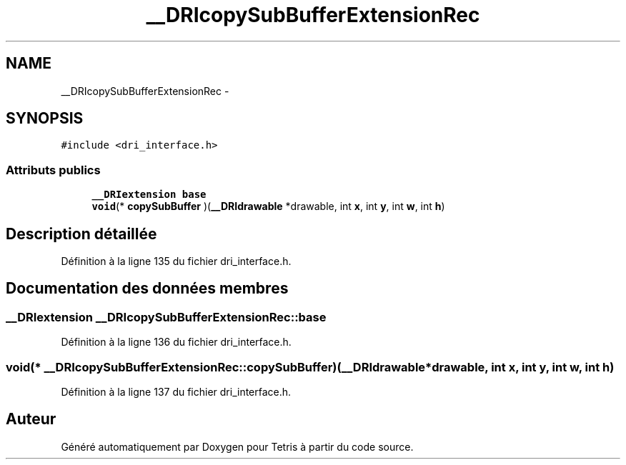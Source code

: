 .TH "__DRIcopySubBufferExtensionRec" 3 "Vendredi Février 21 2014" "Version alpha" "Tetris" \" -*- nroff -*-
.ad l
.nh
.SH NAME
__DRIcopySubBufferExtensionRec \- 
.SH SYNOPSIS
.br
.PP
.PP
\fC#include <dri_interface\&.h>\fP
.SS "Attributs publics"

.in +1c
.ti -1c
.RI "\fB__DRIextension\fP \fBbase\fP"
.br
.ti -1c
.RI "\fBvoid\fP(* \fBcopySubBuffer\fP )(\fB__DRIdrawable\fP *drawable, int \fBx\fP, int \fBy\fP, int \fBw\fP, int \fBh\fP)"
.br
.in -1c
.SH "Description détaillée"
.PP 
Définition à la ligne 135 du fichier dri_interface\&.h\&.
.SH "Documentation des données membres"
.PP 
.SS "\fB__DRIextension\fP __DRIcopySubBufferExtensionRec::base"

.PP
Définition à la ligne 136 du fichier dri_interface\&.h\&.
.SS "\fBvoid\fP(* __DRIcopySubBufferExtensionRec::copySubBuffer)(\fB__DRIdrawable\fP *drawable, int \fBx\fP, int \fBy\fP, int \fBw\fP, int \fBh\fP)"

.PP
Définition à la ligne 137 du fichier dri_interface\&.h\&.

.SH "Auteur"
.PP 
Généré automatiquement par Doxygen pour Tetris à partir du code source\&.
